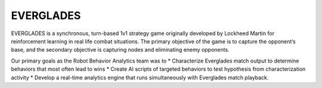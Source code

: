 **********
EVERGLADES
**********

EVERGLADES is a synchronous, turn-based 1v1 strategy game originally developed by Lockheed Martin for reinforcement learning in real life combat situations. The primary objective of the game is to capture the opponent’s base, and the secondary objective is capturing nodes and eliminating enemy opponents.

Our primary goals as the Robot Behavior Analytics team was to
* Characterize Everglades match output to determine behaviors that most often lead to wins
* Create AI scripts of targeted behaviors to test hypothesis from characterization activity
* Develop a real-time analytics engine that runs simultaneously with Everglades match playback.


